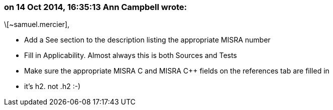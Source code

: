=== on 14 Oct 2014, 16:35:13 Ann Campbell wrote:
\[~samuel.mercier], 

* Add a See section to the description listing the appropriate MISRA number
* Fill in Applicability. Almost always this is both Sources and Tests
* Make sure the appropriate MISRA C and MISRA {cpp} fields on the references tab are filled in
* it's h2. not .h2 :-)

